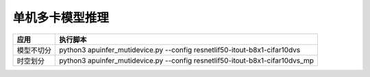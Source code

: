 单机多卡模型推理
~~~~~~~~~~~~~~~~~~~~~~~~~~~~~~~~~~~~~~~~~~~~~~~~~~~~~~~~~~~~~~~~~~~~~~~~~~~~~~~~

+--------------+-------------------------------------------------------+
| 应用         | 执行脚本                                              |
+==============+=======================================================+
| 模型不切分   | python3 apuinfer_mutidevice.py \-\-config             |
|              | resnetlif50-itout-b8x1-cifar10dvs                     |
+--------------+-------------------------------------------------------+
| 时空划分     | python3 apuinfer_mutidevice.py \-\-config             |
|              | resnetlif50-itout-b8x1-cifar10dvs_mp                  |
+--------------+-------------------------------------------------------+